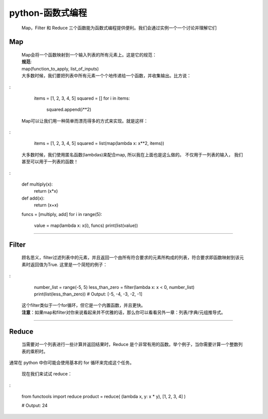 python-函数式编程
^^^^^^^^^^^^^^^^^^^

 | Map，Filter 和 Reduce 三个函数能为函数式编程提供便利。我们会通过实例一个一个讨论并理解它们

Map
----

 | Map会将一个函数映射到一个输入列表的所有元素上。这是它的规范：

 | **规范**:
 | map(function_to_apply, list_of_inputs)

 | 大多数时候，我们要把列表中所有元素一个个地传递给一个函数，并收集输出。比方说：

:

        items = [1, 2, 3, 4, 5]
        squared = []
        for i in items:
            squared.append(i**2)

 | Map可以让我们用一种简单而漂亮得多的方式来实现。就是这样：

:

        items = [1, 2, 3, 4, 5]
        squared = list(map(lambda x: x**2, items))

 | 大多数时候，我们使用匿名函数(lambdas)来配合map, 所以我在上面也是这么做的。 不仅用于一列表的输入， 我们甚至可以用于一列表的函数！

:

	def multiply(x):
	        return (x*x)
	def add(x):
	        return (x+x)
	
	funcs = [multiply, add]
	for i in range(5):
	    value = map(lambda x: x(i), funcs)
	    print(list(value))


-------------

Filter
-------

 | 顾名思义，filter过滤列表中的元素，并且返回一个由所有符合要求的元素所构成的列表，符合要求即函数映射到该元素时返回值为True. 这里是一个简短的例子：

:

	number_list = range(-5, 5)
	less_than_zero = filter(lambda x: x < 0, number_list)
	print(list(less_than_zero))
	# Output: [-5, -4, -3, -2, -1]

 | 这个filter类似于一个for循环，但它是一个内置函数，并且更快。

 | **注意**：如果map和filter对你来说看起来并不优雅的话，那么你可以看看另外一章：列表/字典/元组推导式。

----------


Reduce
----------

 | 当需要对一个列表进行一些计算并返回结果时，Reduce 是个非常有用的函数。举个例子，当你需要计算一个整数列表的乘积时。
通常在 python 中你可能会使用基本的 for 循环来完成这个任务。

 | 现在我们来试试 reduce：

:

	from functools import reduce
	product = reduce( (lambda x, y: x * y), [1, 2, 3, 4] )

	# Output: 24